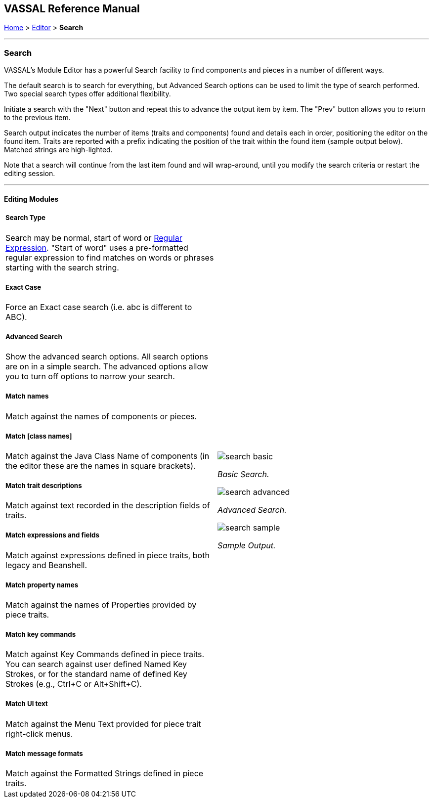 == VASSAL Reference Manual
[#top]

[.small]#<<index.adoc#toc,Home>> > <<Editor.adoc#top,Editor>> > *Search*#

'''''

=== Search

VASSAL's Module Editor has a powerful Search facility to find components and pieces in a number of different ways.

The default search is to search for everything, but Advanced Search options can be used to limit the type of search performed. Two special search types offer additional flexibility.

Initiate a search with the "Next" button and repeat this to advance the output item by item. The "Prev" button allows you to return to the previous item.

Search output indicates the number of items (traits and components) found and details each in order, positioning the editor on the found item. Traits are reported with a prefix indicating the position of the trait within the found item (sample output below). Matched strings are high-lighted.

Note that a search will continue from the last item found and will wrap-around, until you modify the search criteria or restart the editing session.

'''''

==== Editing Modules

[width="100%",cols="50%a,^50%a",]
|===
a|

===== Search Type
Search may be normal, start of word or https://en.wikipedia.org/wiki/Regular_expression[Regular Expression]. "Start of word" uses a pre-formatted regular expression to find matches on words or phrases starting with the search string.

===== Exact Case
Force an Exact case search (i.e. abc is different to ABC).

===== Advanced Search
Show the advanced search options. All search options are on in a simple search. The advanced options allow you to turn off options to narrow your search.

===== Match names
Match against the names of components or pieces.

===== Match [class names]
Match against the Java Class Name of components (in the editor these are the names in square brackets).

===== Match trait descriptions
Match against text recorded in the description fields of traits.

===== Match expressions and fields
Match against expressions defined in piece traits, both legacy and Beanshell.

===== Match property names
Match against the names of Properties provided by piece traits.

===== Match key commands
Match against Key Commands defined in piece traits. You can search against user defined Named Key Strokes, or for the standard name of defined Key Strokes (e.g., Ctrl+C or Alt+Shift+C).

===== Match UI text

Match against the Menu Text provided for piece trait right-click menus.

===== Match message formats
Match against the Formatted Strings defined in piece traits.

|image:images/search_basic.png[]

_Basic Search._

image:images/search_advanced.png[]

_Advanced Search._

image:images/search_sample.png[]

_Sample Output._
|===

